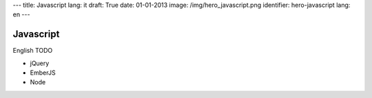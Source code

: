 ---
title: Javascript
lang: it
draft: True
date: 01-01-2013
image: /img/hero_javascript.png
identifier: hero-javascript
lang: en
---

Javascript
----------
English TODO

- jQuery
- EmberJS
- Node
